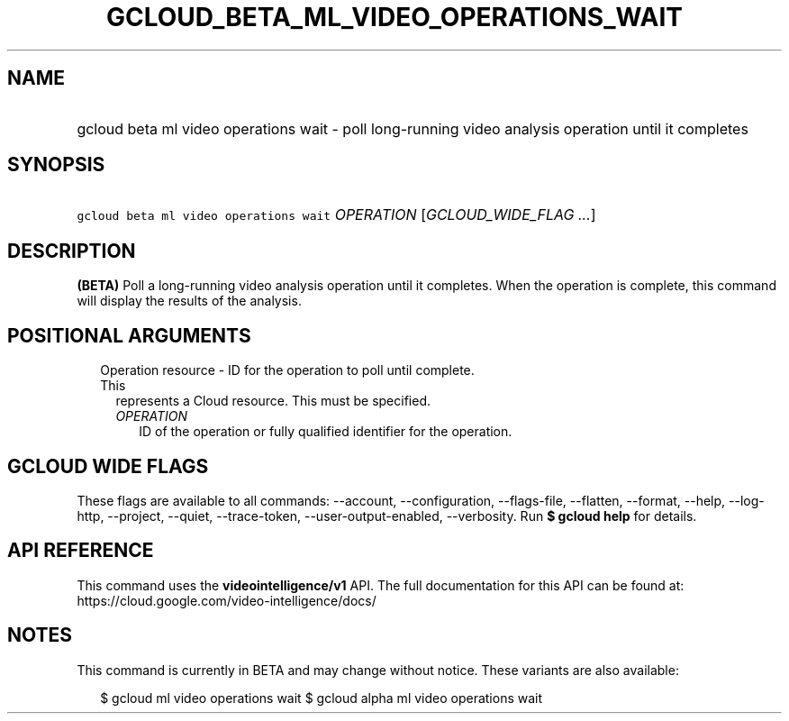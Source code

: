
.TH "GCLOUD_BETA_ML_VIDEO_OPERATIONS_WAIT" 1



.SH "NAME"
.HP
gcloud beta ml video operations wait \- poll long\-running video analysis operation until it completes



.SH "SYNOPSIS"
.HP
\f5gcloud beta ml video operations wait\fR \fIOPERATION\fR [\fIGCLOUD_WIDE_FLAG\ ...\fR]



.SH "DESCRIPTION"

\fB(BETA)\fR Poll a long\-running video analysis operation until it completes.
When the operation is complete, this command will display the results of the
analysis.



.SH "POSITIONAL ARGUMENTS"

.RS 2m
.TP 2m

Operation resource \- ID for the operation to poll until complete. This
represents a Cloud resource. This must be specified.

.RS 2m
.TP 2m
\fIOPERATION\fR
ID of the operation or fully qualified identifier for the operation.


.RE
.RE
.sp

.SH "GCLOUD WIDE FLAGS"

These flags are available to all commands: \-\-account, \-\-configuration,
\-\-flags\-file, \-\-flatten, \-\-format, \-\-help, \-\-log\-http, \-\-project,
\-\-quiet, \-\-trace\-token, \-\-user\-output\-enabled, \-\-verbosity. Run \fB$
gcloud help\fR for details.



.SH "API REFERENCE"

This command uses the \fBvideointelligence/v1\fR API. The full documentation for
this API can be found at: https://cloud.google.com/video\-intelligence/docs/



.SH "NOTES"

This command is currently in BETA and may change without notice. These variants
are also available:

.RS 2m
$ gcloud ml video operations wait
$ gcloud alpha ml video operations wait
.RE

